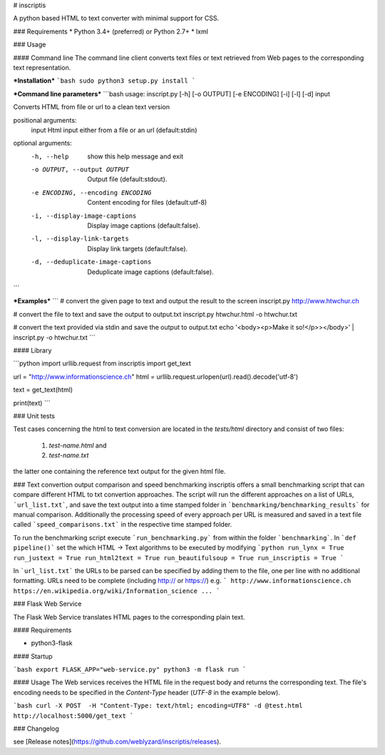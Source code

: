 # inscriptis

A python based HTML to text converter with minimal support for CSS.

### Requirements
* Python 3.4+ (preferred) or Python 2.7+
* lxml

### Usage

#### Command line
The command line client converts text files or text retrieved from Web pages to the
corresponding text representation.

***Installation***
```bash
sudo python3 setup.py install
```

***Command line parameters***
```bash
usage: inscript.py [-h] [-o OUTPUT] [-e ENCODING] [-i] [-l] [-d] input

Converts HTML from file or url to a clean text version

positional arguments:
  input                 Html input either from a file or an url (default:stdin)

optional arguments:
  -h, --help            show this help message and exit
  -o OUTPUT, --output OUTPUT
                        Output file (default:stdout).
  -e ENCODING, --encoding ENCODING
                        Content encoding for files (default:utf-8)
  -i, --display-image-captions
                        Display image captions (default:false).
  -l, --display-link-targets
                        Display link targets (default:false).
  -d, --deduplicate-image-captions
                        Deduplicate image captions (default:false).
```

***Examples***
```
# convert the given page to text and output the result to the screen
inscript.py http://www.htwchur.ch

# convert the file to text and save the output to output.txt
inscript.py htwchur.html -o htwchur.txt

# convert the text provided via stdin and save the output to output.txt
echo '<body><p>Make it so!</p>></body>' | inscript.py -o htwchur.txt 
```


#### Library

```python
import urllib.request
from inscriptis import get_text

url = "http://www.informationscience.ch"
html = urllib.request.urlopen(url).read().decode('utf-8')

text = get_text(html)

print(text)
```

### Unit tests

Test cases concerning the html to text conversion are located in the `tests/html` directory and consist of two files:

 1. `test-name.html` and
 2. `test-name.txt`

the latter one containing the reference text output for the given html file.

### Text convertion output comparison and speed benchmarking
inscriptis offers a small benchmarking script that can compare different HTML to txt convertion approaches.
The script will run the different approaches on a list of URLs, ```url_list.txt```, and save the text output into a time stamped folder in ```benchmarking/benchmarking_results``` for manual comparison.
Additionally the processing speed of every approach per URL is measured and saved in a text file called ```speed_comparisons.txt``` in the respective time stamped folder.

To run the benchmarking script execute ```run_benchmarking.py``` from within the folder ```benchmarking```.
In ```def pipeline()``` set the which HTML -> Text algorithms to be executed by modifying
```python
run_lynx = True
run_justext = True
run_html2text = True
run_beautifulsoup = True
run_inscriptis = True
```

In ```url_list.txt``` the URLs to be parsed can be specified by adding them to the file, one per line with no additional formatting. URLs need to be complete (including http:// or https://)
e.g.
```
http://www.informationscience.ch
https://en.wikipedia.org/wiki/Information_science
...
```

### Flask Web Service

The Flask Web Service translates HTML pages to the corresponding plain text. 

#### Requirements

* python3-flask

#### Startup

```bash
export FLASK_APP="web-service.py"
python3 -m flask run
```

#### Usage
The Web services receives the HTML file in the request body and returns the corresponding text. The file's encoding needs to be specified 
in the `Content-Type` header (`UTF-8` in the example below).

```bash
curl -X POST  -H "Content-Type: text/html; encoding=UTF8" -d @test.html  http://localhost:5000/get_text
```

### Changelog

see [Release notes](https://github.com/weblyzard/inscriptis/releases).


